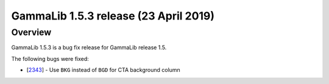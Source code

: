 .. _1.5.3:

GammaLib 1.5.3 release (23 April 2019)
======================================

Overview
--------

GammaLib 1.5.3 is a bug fix release for GammaLib release 1.5.

The following bugs were fixed:

* [`2343 <https://cta-redmine.irap.omp.eu/issues/2343>`_] -
  Use ``BKG`` instead of ``BGD`` for CTA background column
